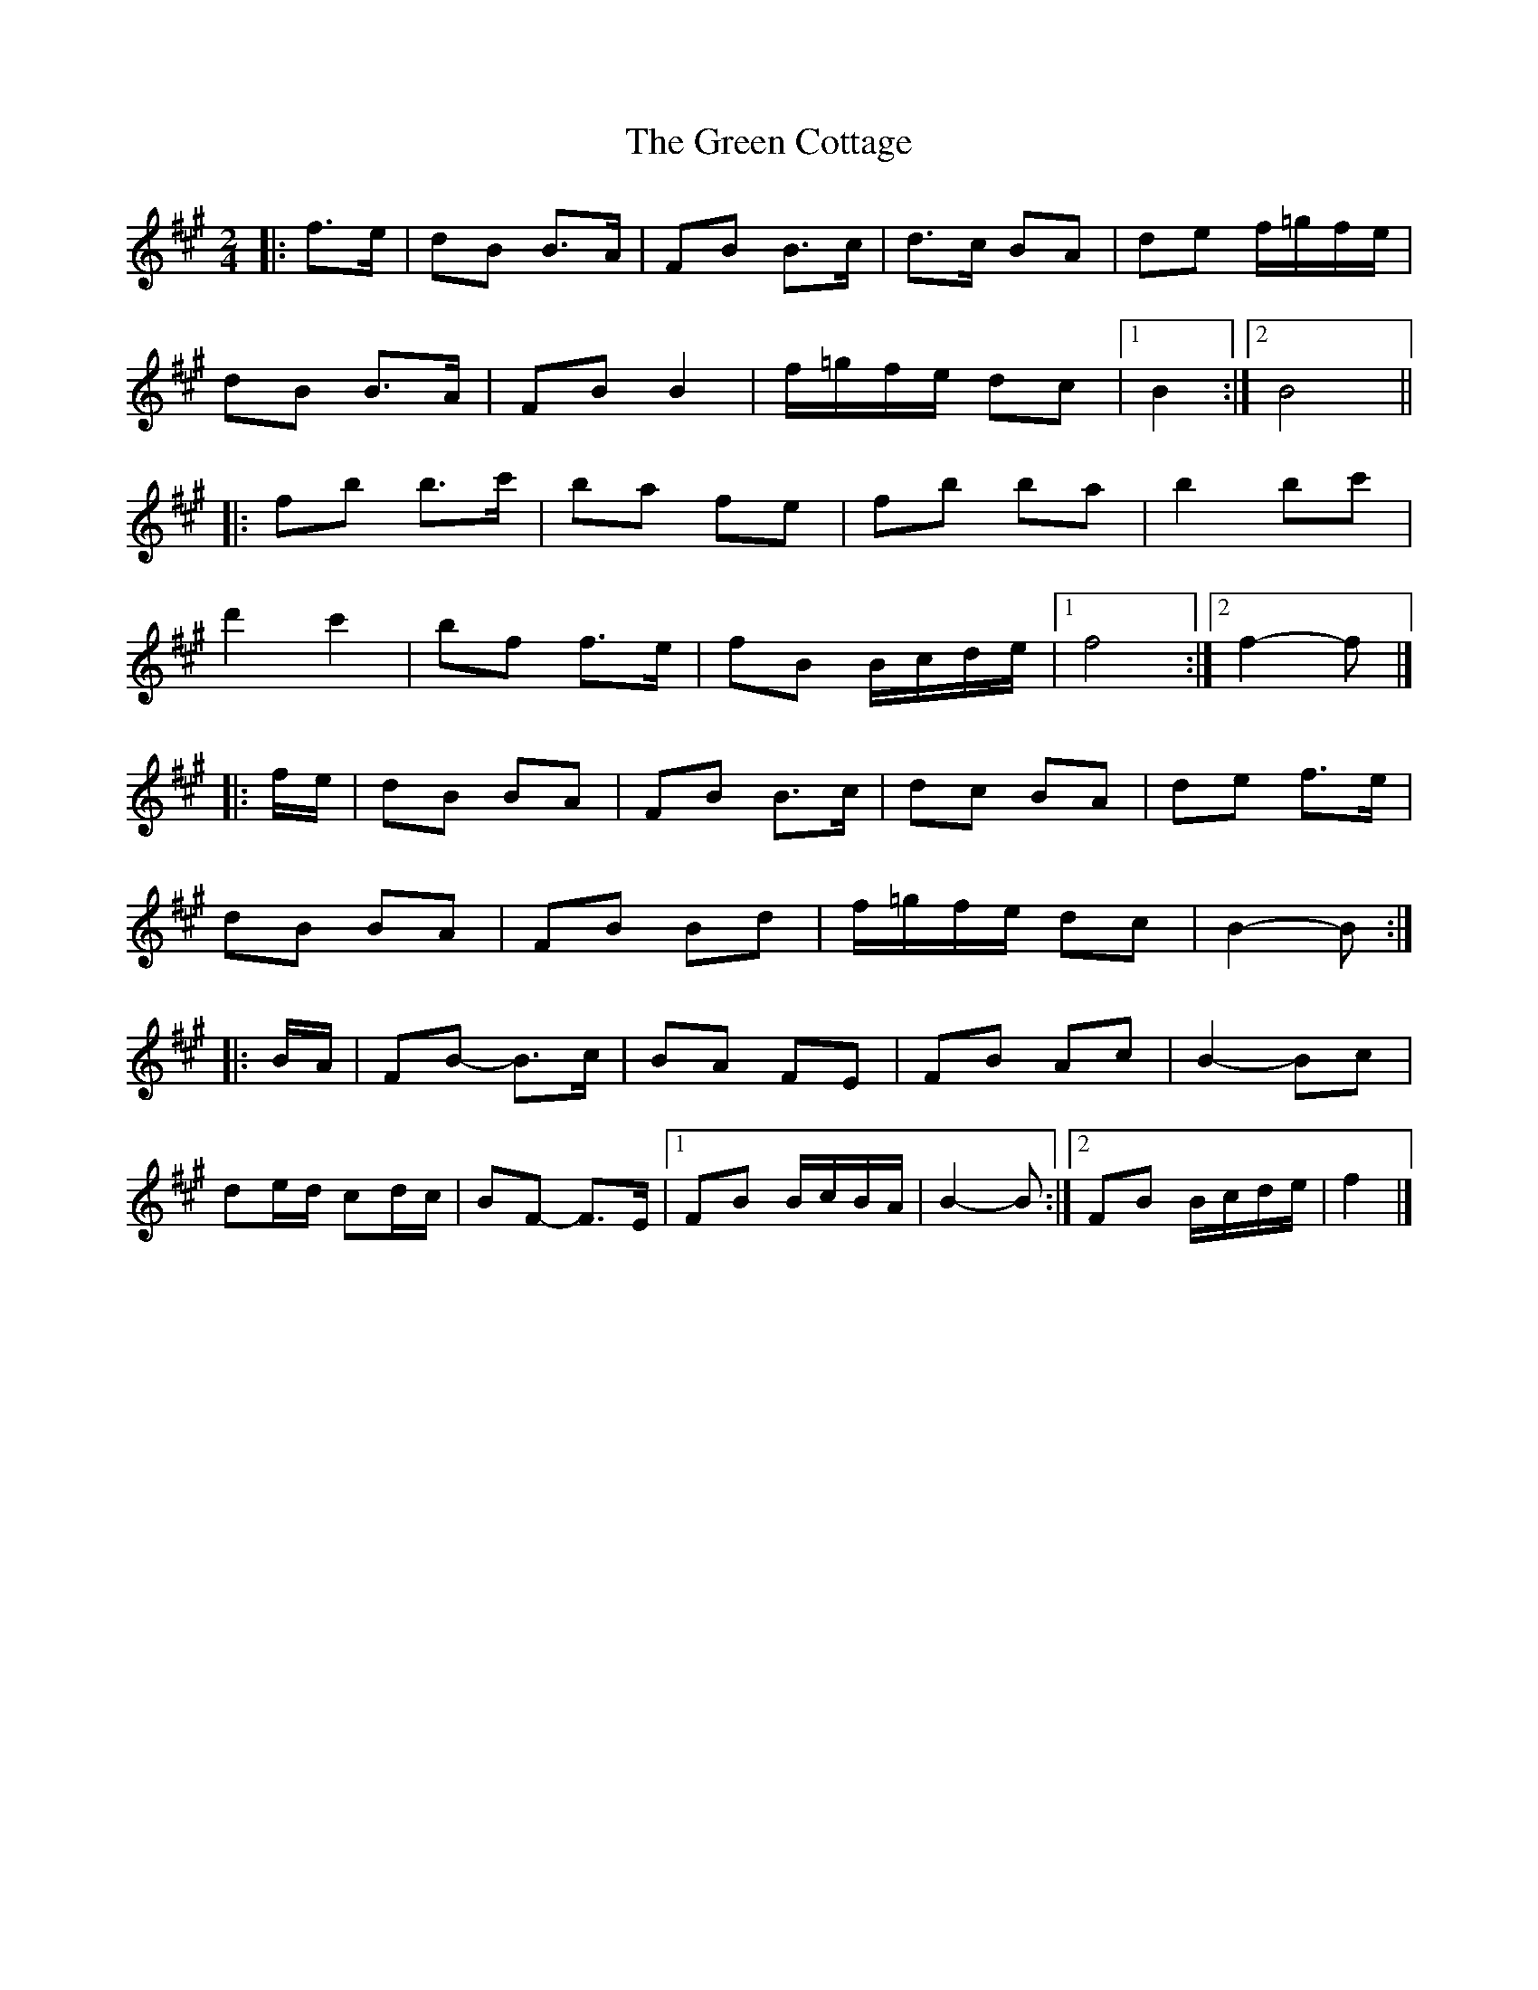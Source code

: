 X: 8
T: Green Cottage, The
Z: ceolachan
S: https://thesession.org/tunes/559#setting22745
R: polka
M: 2/4
L: 1/8
K: Bdor
|: f>e |dB B>A | FB B>c | d>c BA | de f/=g/f/e/ |
dB B>A | FB B2 | f/=g/f/e/ dc |[1 B2 :|[2 B4 ||
|: fb b>c' | ba fe | fb ba | b2 bc' |
d'2 c'2 | bf f>e | fB B/c/d/e/ |[1 f4 :|[2 f2- f |]
|: f/e/ |dB BA | FB B>c | dc BA | de f>e |
dB BA | FB Bd | f/=g/f/e/ dc | B2- B :|
|: B/A/ |FB- B>c | BA FE | FB Ac | B2- Bc |
de/d/ cd/c/ | BF- F>E |[1 FB B/c/B/A/ | B2- B :|[2 FB B/c/d/e/ | f2 |]
